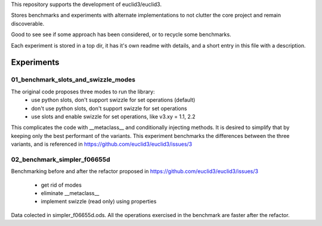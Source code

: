 This repository supports the development of euclid3/euclid3.

Stores benchmarks and experiments with alternate implementations to not clutter
the core project and remain discoverable. 

Good to see see if some approach has been considered, or to recycle some benchmarks.

Each experiment is stored in a top dir, it has it's own readme with details, and a
short entry in this file with a description.

Experiments
===========

01_benchmark_slots_and_swizzle_modes
------------------------------------

The original code proposes three modes to run the library:
	- use python slots, don't support swizzle for set operations (default)
	- don't use python slots, don't support swizzle for set operations
	- use slots and enable swizzle for set operations, like v3.xy = 1.1, 2.2

This complicates the code with  __metaclass__  and conditionally injecting methods.
It is desired to simplify that by keeping only the best performant of the variants.
This experiment benchmarks the differences between the three variants, and is referenced in https://github.com/euclid3/euclid3/issues/3

02_benchmark_simpler_f06655d
----------------------------

Benchmarking before and after the refactor proposed in https://github.com/euclid3/euclid3/issues/3

	- get rid of modes
	- eliminate __metaclass__
	- implement swizzle (read only) using properties

Data colected in simpler_f06655d.ods.
All the operations exercised in the benchmark are faster after the refactor.
